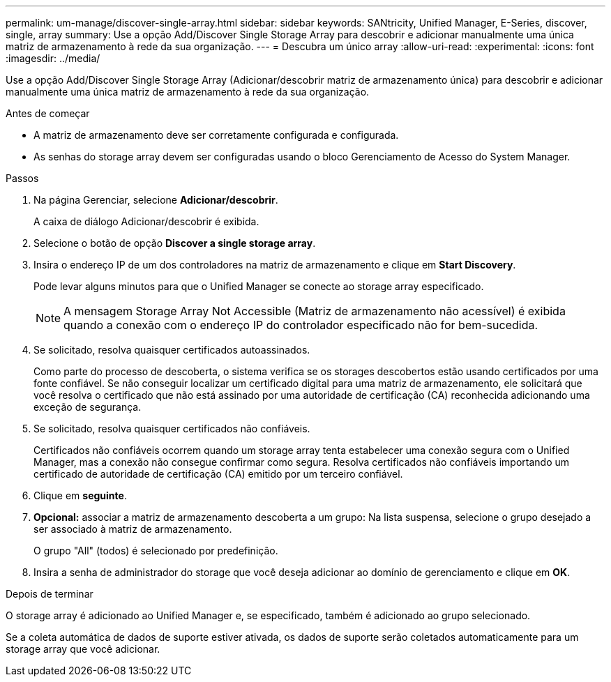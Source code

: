---
permalink: um-manage/discover-single-array.html 
sidebar: sidebar 
keywords: SANtricity, Unified Manager, E-Series, discover, single, array 
summary: Use a opção Add/Discover Single Storage Array para descobrir e adicionar manualmente uma única matriz de armazenamento à rede da sua organização. 
---
= Descubra um único array
:allow-uri-read: 
:experimental: 
:icons: font
:imagesdir: ../media/


[role="lead"]
Use a opção Add/Discover Single Storage Array (Adicionar/descobrir matriz de armazenamento única) para descobrir e adicionar manualmente uma única matriz de armazenamento à rede da sua organização.

.Antes de começar
* A matriz de armazenamento deve ser corretamente configurada e configurada.
* As senhas do storage array devem ser configuradas usando o bloco Gerenciamento de Acesso do System Manager.


.Passos
. Na página Gerenciar, selecione *Adicionar/descobrir*.
+
A caixa de diálogo Adicionar/descobrir é exibida.

. Selecione o botão de opção *Discover a single storage array*.
. Insira o endereço IP de um dos controladores na matriz de armazenamento e clique em *Start Discovery*.
+
Pode levar alguns minutos para que o Unified Manager se conecte ao storage array especificado.

+
[NOTE]
====
A mensagem Storage Array Not Accessible (Matriz de armazenamento não acessível) é exibida quando a conexão com o endereço IP do controlador especificado não for bem-sucedida.

====
. Se solicitado, resolva quaisquer certificados autoassinados.
+
Como parte do processo de descoberta, o sistema verifica se os storages descobertos estão usando certificados por uma fonte confiável. Se não conseguir localizar um certificado digital para uma matriz de armazenamento, ele solicitará que você resolva o certificado que não está assinado por uma autoridade de certificação (CA) reconhecida adicionando uma exceção de segurança.

. Se solicitado, resolva quaisquer certificados não confiáveis.
+
Certificados não confiáveis ocorrem quando um storage array tenta estabelecer uma conexão segura com o Unified Manager, mas a conexão não consegue confirmar como segura. Resolva certificados não confiáveis importando um certificado de autoridade de certificação (CA) emitido por um terceiro confiável.

. Clique em *seguinte*.
. *Opcional:* associar a matriz de armazenamento descoberta a um grupo: Na lista suspensa, selecione o grupo desejado a ser associado à matriz de armazenamento.
+
O grupo "All" (todos) é selecionado por predefinição.

. Insira a senha de administrador do storage que você deseja adicionar ao domínio de gerenciamento e clique em *OK*.


.Depois de terminar
O storage array é adicionado ao Unified Manager e, se especificado, também é adicionado ao grupo selecionado.

Se a coleta automática de dados de suporte estiver ativada, os dados de suporte serão coletados automaticamente para um storage array que você adicionar.
